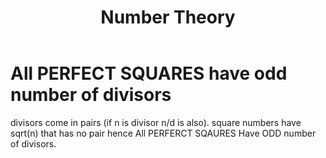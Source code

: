 :PROPERTIES:
:ID:       1e5cf141-404b-4b1e-bb5b-26d8582ffe01
:END:
#+title: Number Theory 

* All PERFECT SQUARES have odd number of divisors
divisors come in pairs (if n is divisor n/d is also). square numbers have sqrt(n) that has no pair hence All PERFERCT SQAURES Have ODD number of divisors.


